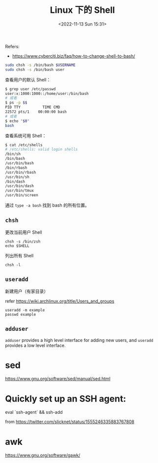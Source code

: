 #+TITLE: Linux 下的 Shell
#+DATE: <2022-11-13 Sun 15:31>
#+TAGS[]: 技术

Refers:

-  https://www.cyberciti.biz/faq/how-to-change-shell-to-bash/

#+BEGIN_SRC sh
    sudo chsh -s /bin/bash $USERNAME
    sudo chsh -s /bin/bash user
#+END_SRC

查看用户的默认 Shell：

#+BEGIN_SRC sh
    $ grep user /etc/passwd
    user:x:1000:1000::/home/user:/bin/bash
    # 或者
    $ ps -p $$
    PID TTY          TIME CMD
    22572 pts/1    00:00:00 bash
    # 或者
    $ echo "$0"
    bash
#+END_SRC

查看系统可用 Shell：

#+BEGIN_SRC sh
    $ cat /etc/shells
    # /etc/shells: valid login shells
    /bin/sh
    /bin/bash
    /usr/bin/bash
    /bin/rbash
    /usr/bin/rbash
    /usr/bin/sh
    /bin/dash
    /usr/bin/dash
    /usr/bin/tmux
    /usr/bin/screen
#+END_SRC

通过 =type -a bash= 找到 bash 的所有位置。

** =chsh=

更改当前用户 Shell

#+BEGIN_EXAMPLE
    chsh -s /bin/zsh
    echo $SHELL
#+END_EXAMPLE

列出所有 Shell

#+BEGIN_EXAMPLE
    chsh -l
#+END_EXAMPLE

** =useradd=

新建用户（有家目录）

refer [[https://wiki.archlinux.org/title/Users_and_groups]]

#+BEGIN_EXAMPLE
    useradd -m example
    passwd example
#+END_EXAMPLE

** =adduser=

=adduser= provides a high level interface for adding new users, and
=useradd= provides a low level interface.

* sed
https://www.gnu.org/software/sed/manual/sed.html
* Quickly set up an SSH agent:

eval `ssh-agent` && ssh-add

from https://twitter.com/slicknet/status/1555246335883767808
* awk
https://www.gnu.org/software/gawk/
